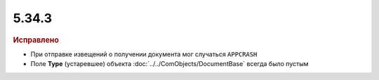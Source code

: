 5.34.3
======


.. feed-entry::
  :date: 2021-06-28


.. rubric:: Исправлено

* При отправке извещений о получении документа мог случаться ``APPCRASH``
* Поле **Type** (устаревшее) объекта :doc:`../../ComObjects/DocumentBase` всегда было пустым
